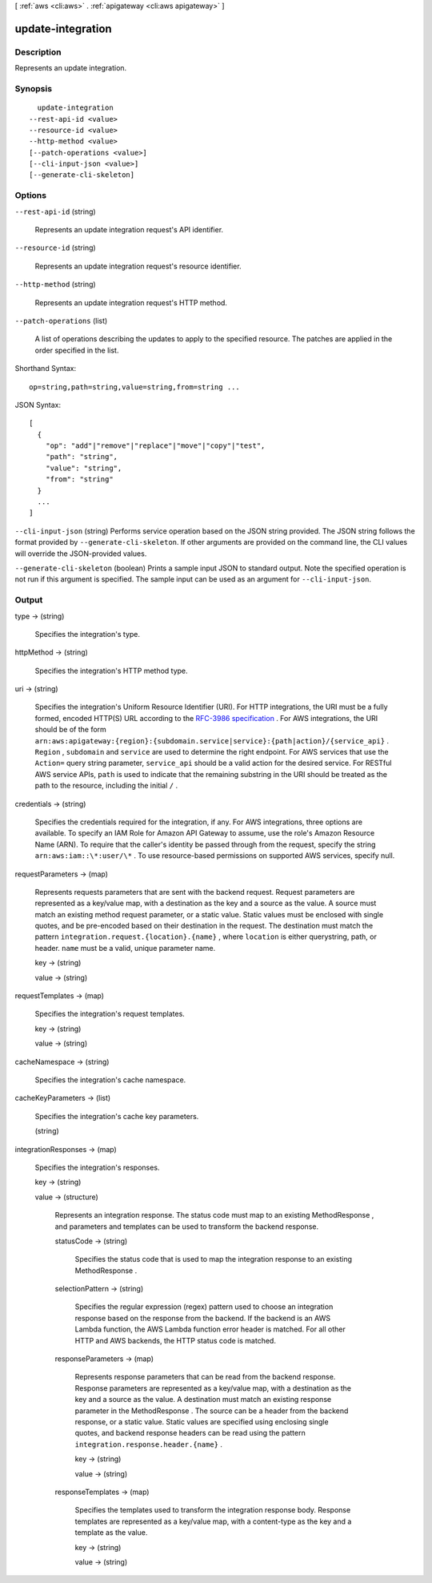 [ :ref:`aws <cli:aws>` . :ref:`apigateway <cli:aws apigateway>` ]

.. _cli:aws apigateway update-integration:


******************
update-integration
******************



===========
Description
===========



Represents an update integration.



========
Synopsis
========

::

    update-integration
  --rest-api-id <value>
  --resource-id <value>
  --http-method <value>
  [--patch-operations <value>]
  [--cli-input-json <value>]
  [--generate-cli-skeleton]




=======
Options
=======

``--rest-api-id`` (string)


  Represents an update integration request's API identifier.

  

``--resource-id`` (string)


  Represents an update integration request's resource identifier.

  

``--http-method`` (string)


  Represents an update integration request's HTTP method.

  

``--patch-operations`` (list)


  A list of operations describing the updates to apply to the specified resource. The patches are applied in the order specified in the list.

  



Shorthand Syntax::

    op=string,path=string,value=string,from=string ...




JSON Syntax::

  [
    {
      "op": "add"|"remove"|"replace"|"move"|"copy"|"test",
      "path": "string",
      "value": "string",
      "from": "string"
    }
    ...
  ]



``--cli-input-json`` (string)
Performs service operation based on the JSON string provided. The JSON string follows the format provided by ``--generate-cli-skeleton``. If other arguments are provided on the command line, the CLI values will override the JSON-provided values.

``--generate-cli-skeleton`` (boolean)
Prints a sample input JSON to standard output. Note the specified operation is not run if this argument is specified. The sample input can be used as an argument for ``--cli-input-json``.



======
Output
======

type -> (string)

  

  Specifies the integration's type.

  

  

httpMethod -> (string)

  

  Specifies the integration's HTTP method type.

  

  

uri -> (string)

  

  Specifies the integration's Uniform Resource Identifier (URI). For HTTP integrations, the URI must be a fully formed, encoded HTTP(S) URL according to the `RFC-3986 specification`_ . For AWS integrations, the URI should be of the form ``arn:aws:apigateway:{region}:{subdomain.service|service}:{path|action}/{service_api}`` . ``Region`` , ``subdomain`` and ``service`` are used to determine the right endpoint. For AWS services that use the ``Action=`` query string parameter, ``service_api`` should be a valid action for the desired service. For RESTful AWS service APIs, ``path`` is used to indicate that the remaining substring in the URI should be treated as the path to the resource, including the initial ``/`` .

  

  

credentials -> (string)

  

  Specifies the credentials required for the integration, if any. For AWS integrations, three options are available. To specify an IAM Role for Amazon API Gateway to assume, use the role's Amazon Resource Name (ARN). To require that the caller's identity be passed through from the request, specify the string ``arn:aws:iam::\*:user/\*`` . To use resource-based permissions on supported AWS services, specify null.

  

  

requestParameters -> (map)

  

  Represents requests parameters that are sent with the backend request. Request parameters are represented as a key/value map, with a destination as the key and a source as the value. A source must match an existing method request parameter, or a static value. Static values must be enclosed with single quotes, and be pre-encoded based on their destination in the request. The destination must match the pattern ``integration.request.{location}.{name}`` , where ``location`` is either querystring, path, or header. ``name`` must be a valid, unique parameter name.

  

  key -> (string)

    

    

  value -> (string)

    

    

  

requestTemplates -> (map)

  

  Specifies the integration's request templates.

  

  key -> (string)

    

    

  value -> (string)

    

    

  

cacheNamespace -> (string)

  

  Specifies the integration's cache namespace.

  

  

cacheKeyParameters -> (list)

  

  Specifies the integration's cache key parameters.

  

  (string)

    

    

  

integrationResponses -> (map)

  

  Specifies the integration's responses.

  

  key -> (string)

    

    

  value -> (structure)

    

    Represents an integration response. The status code must map to an existing  MethodResponse , and parameters and templates can be used to transform the backend response.

    

    statusCode -> (string)

      

      Specifies the status code that is used to map the integration response to an existing  MethodResponse .

      

      

    selectionPattern -> (string)

      

      Specifies the regular expression (regex) pattern used to choose an integration response based on the response from the backend. If the backend is an AWS Lambda function, the AWS Lambda function error header is matched. For all other HTTP and AWS backends, the HTTP status code is matched.

      

      

    responseParameters -> (map)

      

      Represents response parameters that can be read from the backend response. Response parameters are represented as a key/value map, with a destination as the key and a source as the value. A destination must match an existing response parameter in the  MethodResponse . The source can be a header from the backend response, or a static value. Static values are specified using enclosing single quotes, and backend response headers can be read using the pattern ``integration.response.header.{name}`` .

      

      key -> (string)

        

        

      value -> (string)

        

        

      

    responseTemplates -> (map)

      

      Specifies the templates used to transform the integration response body. Response templates are represented as a key/value map, with a content-type as the key and a template as the value.

      

      key -> (string)

        

        

      value -> (string)

        

        

      

    

  



.. _RFC-3986 specification: https://www.ietf.org/rfc/rfc3986.txt
